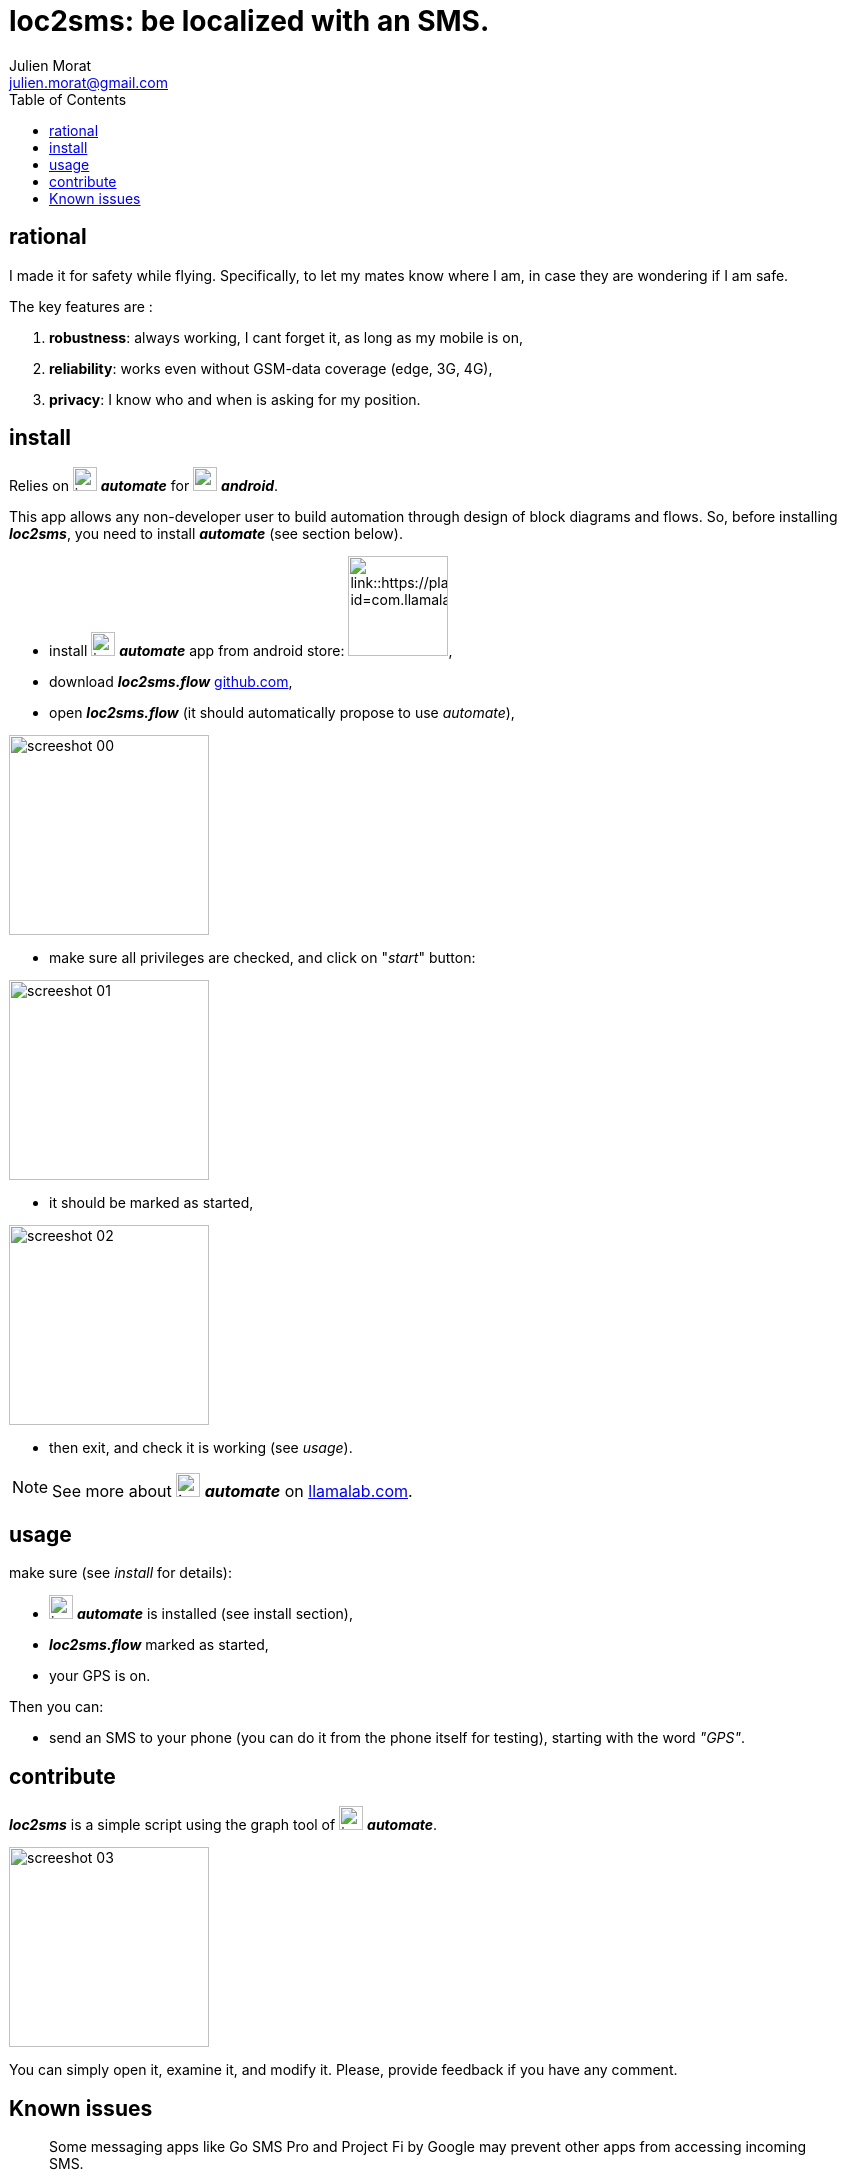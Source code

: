 = loc2sms: be localized with an SMS.
:author: Julien Morat
:email: julien.morat@gmail.com
//:sectnums:
:toc:
:toclevels: 1
:experimental:


== rational

I made it for safety while flying. Specifically, to let my mates know where I am, in case they are wondering if I am safe.

The key features are :

 . *robustness*: always working, I cant forget it, as long as my mobile is on,
 . *reliability*: works even without GSM-data coverage (edge, 3G, 4G),
 . *privacy*: I know who and when is asking for my position.


== install

Relies on image:https://llamalab.com/img/automate/ic_launcher-256.png["icon", width=24px] *_automate_*
for image:https://upload.wikimedia.org/wikipedia/commons/d/d7/Android_robot.svg["android",  width=24px] *_android_*.

This app allows any non-developer user to build automation through design of block diagrams and flows.
So, before installing *_loc2sms_*, you need to install *_automate_* (see section below).

 - install image:https://llamalab.com/img/automate/ic_launcher-256.png["icon", width=24px] *_automate_* app from android store:
image:https://play.google.com/intl/en_us/badges/images/apps/en-play-badge.png[link::https://play.google.com/store/apps/details?id=com.llamalab.automate&referrer=utm_source%3Dhomepage, width=100px],

 - download *_loc2sms.flow_* link:https://github.com/jujumo/loc2sms/blob/master/bin/Loc2sms.flo?raw=true[github.com],

 - open *_loc2sms.flow_* (it should automatically propose to use _automate_),

image::assets/screeshot-00.jpg[align="center", width="200px"]

 - make sure all privileges are checked, and click on "_start_" button:

image::assets/screeshot-01.jpg[align="center", width="200px"]

 - it should be marked as started,

image::assets/screeshot-02.jpg[align="center", width="200px"]

  - then exit, and check it is working (see __usage__).

NOTE: See more about image:https://llamalab.com/img/automate/ic_launcher-256.png["icon", width=24px] *_automate_* on link:https://llamalab.com/automate/[llamalab.com].

== usage

make sure (see __install__ for details):

 - image:https://llamalab.com/img/automate/ic_launcher-256.png["icon", width=24px] *_automate_* is installed (see install section),
 - *_loc2sms.flow_* marked as started,
 - your GPS is on.

Then you can:

 - send an SMS to your phone (you can do it from the phone itself for testing),
 starting with the word __"GPS"__.

== contribute

*_loc2sms_* is a simple script using the graph tool of image:https://llamalab.com/img/automate/ic_launcher-256.png["icon", width=24px] *_automate_*.

image::assets/screeshot-03.jpg[align="center", width="200px"]

You can simply open it, examine it, and modify it.
Please, provide feedback if you have any comment.

== Known issues

"Some messaging apps like Go SMS Pro and Project Fi by Google may prevent other apps from accessing incoming SMS."
-- https://llamalab.com/automate/doc/block/sms_received.html

One user reported "wifi chat" functionnality on Motorola also prevented Automate to read messages.

To check, I strongly recommend NOT to send loopback sms (same emiter and receiver), but to use another phone.